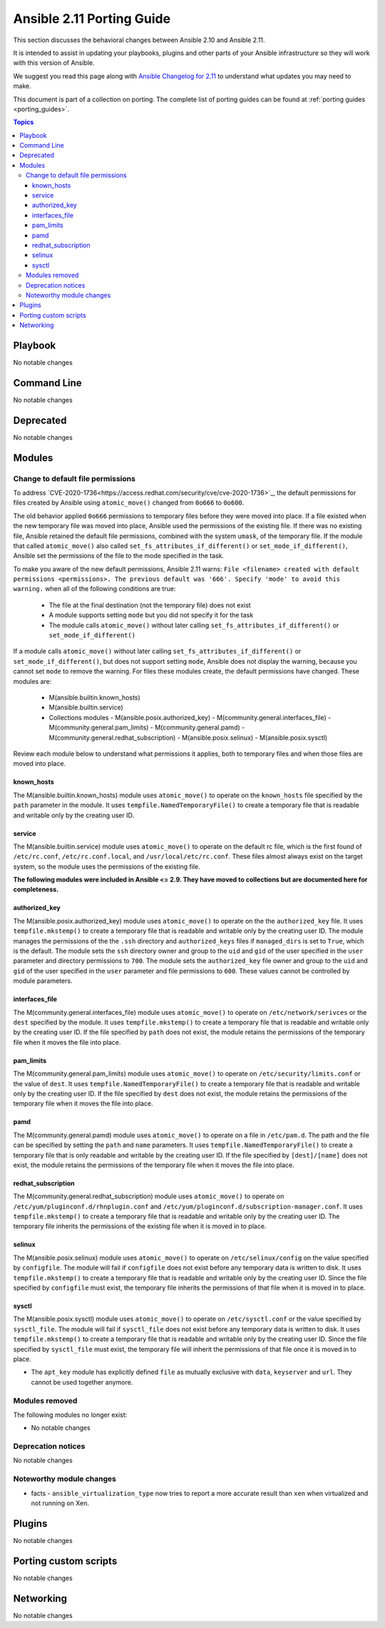 
.. _porting_2.11_guide:

**************************
Ansible 2.11 Porting Guide
**************************

This section discusses the behavioral changes between Ansible 2.10 and Ansible 2.11.

It is intended to assist in updating your playbooks, plugins and other parts of your Ansible infrastructure so they will work with this version of Ansible.

We suggest you read this page along with `Ansible Changelog for 2.11 <https://github.com/ansible/ansible/blob/devel/changelogs/CHANGELOG-v2.11.rst>`_ to understand what updates you may need to make.

This document is part of a collection on porting. The complete list of porting guides can be found at :ref:`porting guides <porting_guides>`.

.. contents:: Topics


Playbook
========

No notable changes


Command Line
============

No notable changes


Deprecated
==========

No notable changes


Modules
=======

Change to default file permissions
----------------------------------

To address `CVE-2020-1736<https://access.redhat.com/security/cve/cve-2020-1736>`_, the default permissions for files created by Ansible using ``atomic_move()`` changed from ``0o666`` to ``0o600``.

The old behavior applied ``0o666`` permissions to temporary files before they were moved into place. If a file existed when the new temporary file was moved into place, Ansible used the permissions of the existing file. If there was no existing file, Ansible retained the default file permissions, combined with the system ``umask``, of the temporary file. If the module that called ``atomic_move()`` also called ``set_fs_attributes_if_different()`` or ``set_mode_if_different()``, Ansible set the permissions of the file to the mode specified in the task.

To make you aware of the new default permissions, Ansible 2.11 warns: ``File <filename> created with default permissions <permissions>. The previous default was '666'. Specify 'mode' to avoid this warning.`` when all of the following conditions are true:

    - The file at the final destination (not the temporary file) does not exist
    - A module supports setting ``mode`` but you did not specify it for the task
    - The module calls ``atomic_move()`` without later calling ``set_fs_attributes_if_different()`` or ``set_mode_if_different()``

If a module calls ``atomic_move()`` without later calling ``set_fs_attributes_if_different()``  or ``set_mode_if_different()``, but does not support setting ``mode``, Ansible does not display the warning, because you cannot set ``mode`` to remove the warning. For files these modules create, the default permissions have changed. These modules are:

    - M(ansible.builtin.known_hosts)
    - M(ansible.builtin.service)
    - Collections modules
      - M(ansible.posix.authorized_key)
      - M(community.general.interfaces_file)
      - M(community.general.pam_limits)
      - M(community.general.pamd)
      - M(community.general.redhat_subscription)
      - M(ansible.posix.selinux)
      - M(ansible.posix.sysctl)

Review each module below to understand what permissions it applies, both to temporary files and when those files are moved into place.

known_hosts
^^^^^^^^^^^

The M(ansible.builtin.known_hosts) module uses ``atomic_move()`` to operate on the ``known_hosts`` file specified by the ``path`` parameter in the module. It uses ``tempfile.NamedTemporaryFile()`` to create a temporary file that is readable and writable only by the creating user ID.

service
^^^^^^^

The M(ansible.builtin.service) module uses ``atomic_move()`` to operate on the default rc file, which is the first found of ``/etc/rc.conf``,  ``/etc/rc.conf.local``, and ``/usr/local/etc/rc.conf``. These files almost always exist on the target system, so the module uses the permissions of the existing file.

**The following modules were included in Ansible <= 2.9. They have moved to collections but are documented here for completeness.**

authorized_key
^^^^^^^^^^^^^^

The M(ansible.posix.authorized_key) module uses ``atomic_move()`` to operate on the the ``authorized_key`` file. It uses ``tempfile.mkstemp()`` to create a temporary file that is readable and writable only by the creating user ID. The module manages the permissions of the the ``.ssh`` directory and ``authorized_keys`` files if ``managed_dirs`` is set to ``True``, which is the default. The module sets the ``ssh`` directory owner and group to the ``uid`` and ``gid`` of the user specified in the ``user`` parameter and directory permissions to ``700``. The module sets the ``authorized_key`` file owner and group to the ``uid`` and ``gid`` of the user specified in the ``user`` parameter and file permissions to ``600``. These values cannot be controlled by module parameters.

interfaces_file
^^^^^^^^^^^^^^^
The M(community.general.interfaces_file) module uses ``atomic_move()`` to operate on ``/etc/network/serivces`` or the ``dest`` specified by the module. It uses ``tempfile.mkstemp()`` to create a temporary file that is readable and writable only by the creating user ID. If the file specified by ``path`` does not exist, the module retains the permissions of the temporary file when it moves the file into place.

pam_limits
^^^^^^^^^^

The M(community.general.pam_limits) module uses ``atomic_move()`` to operate on ``/etc/security/limits.conf`` or the value of ``dest``. It uses ``tempfile.NamedTemporaryFile()`` to create a temporary file that is readable and writable only by the creating user ID. If the file specified by ``dest`` does not exist, the module retains the permissions of the temporary file when it moves the file into place.

pamd
^^^^

The M(community.general.pamd) module uses ``atomic_move()`` to operate on a file in ``/etc/pam.d``. The path and the file can be specified by setting the ``path`` and ``name`` parameters. It uses ``tempfile.NamedTemporaryFile()`` to create a temporary file that is only readable and writable by the creating user ID. If the file specified by ``[dest]/[name]`` does not exist, the module retains the permissions of the temporary file when it moves the file into place.

redhat_subscription
^^^^^^^^^^^^^^^^^^^

The M(community.general.redhat_subscription) module uses ``atomic_move()`` to operate on ``/etc/yum/pluginconf.d/rhnplugin.conf`` and ``/etc/yum/pluginconf.d/subscription-manager.conf``. It uses ``tempfile.mkstemp()`` to create a temporary file that is readable and writable only by the creating user ID. The temporary file inherits the permissions of the existing file when it is moved in to place.

selinux
^^^^^^^

The M(ansible.posix.selinux) module uses ``atomic_move()`` to operate on ``/etc/selinux/config`` on the value specified by ``configfile``. The module will fail if ``configfile`` does not exist before any temporary data is written to disk. It uses ``tempfile.mkstemp()`` to create a temporary file that is readable and writable only by the creating user ID. Since the file specified by ``configfile`` must exist, the temporary file inherits the permissions of that file when it is moved in to place.

sysctl
^^^^^^

The M(ansible.posix.sysctl) module uses ``atomic_move()`` to operate on ``/etc/sysctl.conf`` or the value specified by ``sysctl_file``. The module will fail if ``sysctl_file`` does not exist before any temporary data is written to disk. It uses ``tempfile.mkstemp()`` to create a temporary file that is readable and writable only by the creating user ID. Since the file specified by ``sysctl_file`` must exist, the temporary file will inherit the permissions of that file once it is moved in to place.


* The ``apt_key`` module has explicitly defined ``file`` as mutually exclusive with ``data``, ``keyserver`` and ``url``. They cannot be used together anymore.

Modules removed
---------------

The following modules no longer exist:

* No notable changes


Deprecation notices
-------------------

No notable changes


Noteworthy module changes
-------------------------

* facts - ``ansible_virtualization_type`` now tries to report a more accurate result than ``xen`` when virtualized and not running on Xen.


Plugins
=======

No notable changes


Porting custom scripts
======================

No notable changes


Networking
==========

No notable changes

